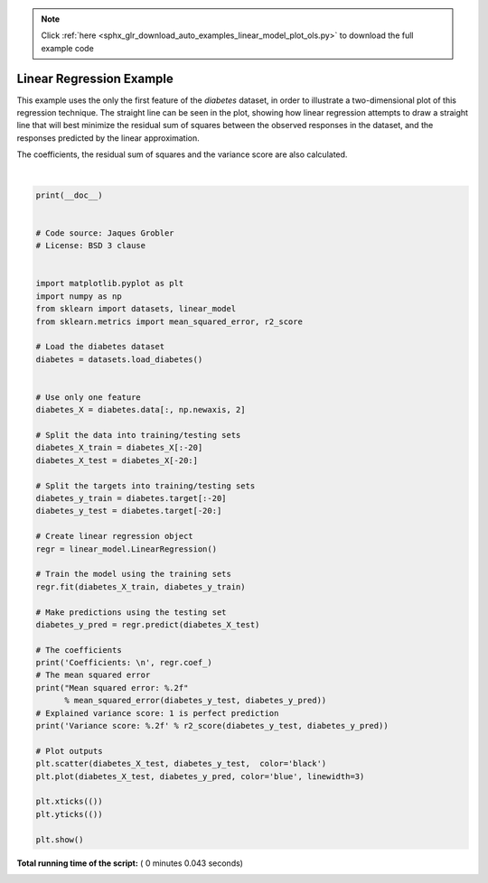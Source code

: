 .. note::
    :class: sphx-glr-download-link-note

    Click :ref:`here <sphx_glr_download_auto_examples_linear_model_plot_ols.py>` to download the full example code
.. rst-class:: sphx-glr-example-title

.. _sphx_glr_auto_examples_linear_model_plot_ols.py:


=========================================================
Linear Regression Example
=========================================================
This example uses the only the first feature of the `diabetes` dataset, in
order to illustrate a two-dimensional plot of this regression technique. The
straight line can be seen in the plot, showing how linear regression attempts
to draw a straight line that will best minimize the residual sum of squares
between the observed responses in the dataset, and the responses predicted by
the linear approximation.

The coefficients, the residual sum of squares and the variance score are also
calculated.





.. image:: /auto_examples/linear_model/images/sphx_glr_plot_ols_001.png
    :class: sphx-glr-single-img


.. rst-class:: sphx-glr-script-out

 Out:

 .. code-block:: none

    Coefficients: 
     [938.23786125]
    Mean squared error: 2548.07
    Variance score: 0.47




|


.. code-block:: python

    print(__doc__)


    # Code source: Jaques Grobler
    # License: BSD 3 clause


    import matplotlib.pyplot as plt
    import numpy as np
    from sklearn import datasets, linear_model
    from sklearn.metrics import mean_squared_error, r2_score

    # Load the diabetes dataset
    diabetes = datasets.load_diabetes()


    # Use only one feature
    diabetes_X = diabetes.data[:, np.newaxis, 2]

    # Split the data into training/testing sets
    diabetes_X_train = diabetes_X[:-20]
    diabetes_X_test = diabetes_X[-20:]

    # Split the targets into training/testing sets
    diabetes_y_train = diabetes.target[:-20]
    diabetes_y_test = diabetes.target[-20:]

    # Create linear regression object
    regr = linear_model.LinearRegression()

    # Train the model using the training sets
    regr.fit(diabetes_X_train, diabetes_y_train)

    # Make predictions using the testing set
    diabetes_y_pred = regr.predict(diabetes_X_test)

    # The coefficients
    print('Coefficients: \n', regr.coef_)
    # The mean squared error
    print("Mean squared error: %.2f"
          % mean_squared_error(diabetes_y_test, diabetes_y_pred))
    # Explained variance score: 1 is perfect prediction
    print('Variance score: %.2f' % r2_score(diabetes_y_test, diabetes_y_pred))

    # Plot outputs
    plt.scatter(diabetes_X_test, diabetes_y_test,  color='black')
    plt.plot(diabetes_X_test, diabetes_y_pred, color='blue', linewidth=3)

    plt.xticks(())
    plt.yticks(())

    plt.show()

**Total running time of the script:** ( 0 minutes  0.043 seconds)


.. _sphx_glr_download_auto_examples_linear_model_plot_ols.py:


.. only :: html

 .. container:: sphx-glr-footer
    :class: sphx-glr-footer-example



  .. container:: sphx-glr-download

     :download:`Download Python source code: plot_ols.py <plot_ols.py>`



  .. container:: sphx-glr-download

     :download:`Download Jupyter notebook: plot_ols.ipynb <plot_ols.ipynb>`


.. only:: html

 .. rst-class:: sphx-glr-signature

    `Gallery generated by Sphinx-Gallery <https://sphinx-gallery.readthedocs.io>`_
